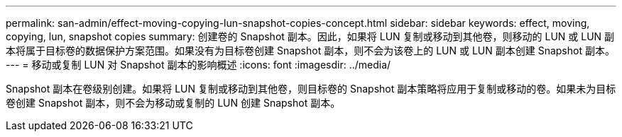 ---
permalink: san-admin/effect-moving-copying-lun-snapshot-copies-concept.html 
sidebar: sidebar 
keywords: effect, moving, copying, lun, snapshot copies 
summary: 创建卷的 Snapshot 副本。因此，如果将 LUN 复制或移动到其他卷，则移动的 LUN 或 LUN 副本将属于目标卷的数据保护方案范围。如果没有为目标卷创建 Snapshot 副本，则不会为该卷上的 LUN 或 LUN 副本创建 Snapshot 副本。 
---
= 移动或复制 LUN 对 Snapshot 副本的影响概述
:icons: font
:imagesdir: ../media/


[role="lead"]
Snapshot 副本在卷级别创建。如果将 LUN 复制或移动到其他卷，则目标卷的 Snapshot 副本策略将应用于复制或移动的卷。如果未为目标卷创建 Snapshot 副本，则不会为移动或复制的 LUN 创建 Snapshot 副本。
